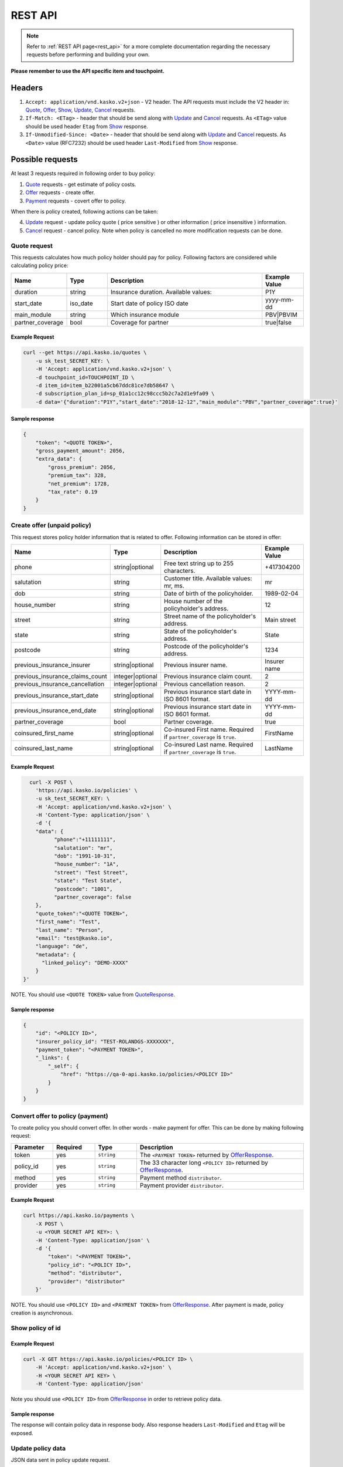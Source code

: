 ========
REST API
========

.. note::  Refer to :ref:`REST API page<rest_api>` for a more complete documentation regarding the necessary requests before performing and building your own.

**Please remember to use the API specific item and touchpoint.**

Headers
=======

1. ``Accept: application/vnd.kasko.v2+json`` - V2 header. The API requests must include the V2 header in: Quote_, Offer_, Show_, Update_, Cancel_ requests.
2. ``If-Match: <ETag>`` - header that should be send along with Update_ and Cancel_ requests. As ``<ETag>`` value should be used header ``Etag`` from Show_ response.
3. ``If-Unmodified-Since: <Date>`` - header that should be send along with Update_ and Cancel_ requests. As ``<Date>`` value (RFC7232) should be used header ``Last-Modified`` from Show_ response.

Possible requests
=================

At least 3 requests required in following order to buy policy:

1. Quote_ requests - get estimate of policy costs.
2. Offer_ requests - create offer.
3. Payment_ requests - covert offer to policy.

When there is policy created, following actions can be taken:

4. Update_ request - update policy quote ( price sensitive ) or other information ( price insensitive ) information.
5. Cancel_ request - cancel policy. Note when policy is cancelled no more modification requests can be done.

.. _Quote:

Quote request
-------------
This requests calculates how much policy holder should pay for policy.
Following factors are considered while calculating policy price:

.. csv-table::
   :header: "Name", "Type", "Description", "Example Value"
   :widths: 20, 20, 80, 20

   "duration",                "string",   "Insurance duration. Available values:", "P1Y"
   "start_date",              "iso_date",   "Start date of policy  ISO date", "yyyy-mm-dd"
   "main_module",             "string",  "Which insurance module", "PBV|PBVIM"
   "partner_coverage",        "bool",  "Coverage for partner", "true|false"


Example Request
~~~~~~~~~~~~~~~

.. code:: bash

   curl --get https://api.kasko.io/quotes \
       -u sk_test_SECRET_KEY: \
       -H 'Accept: application/vnd.kasko.v2+json' \
       -d touchpoint_id=TOUCHPOINT_ID \
       -d item_id=item_b22001a5cb67ddc81ce7db58647 \
       -d subscription_plan_id=sp_01a1cc12c98ccc5b2c7a2d1e9fa09 \
       -d data='{"duration":"P1Y","start_date":"2018-12-12","main_module":"PBV","partner_coverage":true}'

.. _QuoteResponse:

Sample response
~~~~~~~~~~~~~~~

.. code:: bash

    {
        "token": "<QUOTE TOKEN>",
        "gross_payment_amount": 2056,
        "extra_data": {
            "gross_premium": 2056,
            "premium_tax": 328,
            "net_premium": 1728,
            "tax_rate": 0.19
        }
    }

.. _Offer:

Create offer (unpaid policy)
----------------------------

This request stores policy holder information that is related to offer. Following information can be stored in offer:

.. csv-table::
   :header: "Name", "Type", "Description", "Example Value"
   :widths: 35, 20, 75, 20

   "phone",                           "string|optional",   "Free text string up to 255 characters.",   "+417304200"
   "salutation",                      "string",   "Customer title. Available values: mr, ms.",   "mr"
   "dob",                             "string",   "Date of birth of the policyholder.",   "1989-02-04"
   "house_number",                    "string",   "House number of the policyholder's address.",   "12"
   "street",                          "string",   "Street name of the policyholder's address.",   "Main street"
   "state",                           "string",   "State of the policyholder's address.",   "State"
   "postcode",                        "string",   "Postcode of the policyholder's address.",   "1234"
   "previous_insurance_insurer",      "string|optional",   "Previous insurer name.",   "Insurer name"
   "previous_insurance_claims_count", "integer|optional",   "Previous insurance claim count.",   "2"
   "previous_insurance_cancellation", "integer|optional", "Previous cancellation reason.",   "2"
   "previous_insurance_start_date",   "string|optional", "Previous insurance start date in ISO 8601 format.",   "YYYY-mm-dd"
   "previous_insurance_end_date",     "string|optional", "Previous insurance start date in ISO 8601 format.",   "YYYY-mm-dd"
   "partner_coverage",                "bool", "Partner coverage.",   "true"
   "coinsured_first_name",            "string|optional",   "Co-insured First name. Required if ``partner_coverage`` is ``true``.",   "FirstName"
   "coinsured_last_name",             "string|optional",   "Co-insured Last name. Required if ``partner_coverage`` is ``true``.",   "LastName"

Example Request
~~~~~~~~~~~~~~~

.. code:: bash

	curl -X POST \
	  'https://api.kasko.io/policies' \
	  -u sk_test_SECRET_KEY: \
	  -H 'Accept: application/vnd.kasko.v2+json' \
	  -H 'Content-Type: application/json' \
	  -d '{
          "data": {
                "phone":"+11111111",
                "salutation": "mr",
                "dob": "1991-10-31",
                "house_number": "1A",
                "street": "Test Street",
                "state": "Test State",
                "postcode": "1001",
                "partner_coverage": false
          },
          "quote_token":"<QUOTE TOKEN>",
          "first_name": "Test",
          "last_name": "Person",
          "email": "test@kasko.io",
          "language": "de",
          "metadata": {
    	    "linked_policy": "DEMO-XXXX"
          }
      }'

NOTE. You should use ``<QUOTE TOKEN>`` value from QuoteResponse_.

.. _OfferResponse:

Sample response
~~~~~~~~~~~~~~~

.. code:: bash

    {
        "id": "<POLICY ID>",
        "insurer_policy_id": "TEST-ROLANDGS-XXXXXXX",
        "payment_token": "<PAYMENT TOKEN>",
        "_links": {
            "_self": {
                "href": "https://qa-0-api.kasko.io/policies/<POLICY ID>"
            }
        }
    }

.. _Payment:

Convert offer to policy (payment)
---------------------------------

To create policy you should convert offer. In other words - make payment for offer.
This can be done by making following request:

.. csv-table::
   :header: "Parameter", "Required", "Type", "Description"
   :widths: 20, 20, 20, 80

   "token",     "yes", "``string``", "The ``<PAYMENT TOKEN>`` returned by OfferResponse_."
   "policy_id", "yes", "``string``", "The 33 character long ``<POLICY ID>`` returned by OfferResponse_."
   "method",    "yes", "``string``", "Payment method ``distributor``."
   "provider",  "yes", "``string``", "Payment provider ``distributor``."


Example Request
~~~~~~~~~~~~~~~

.. code-block:: bash

    curl https://api.kasko.io/payments \
        -X POST \
        -u <YOUR SECRET API KEY>: \
        -H 'Content-Type: application/json' \
        -d '{
            "token": "<PAYMENT TOKEN>",
            "policy_id": "<POLICY ID>",
            "method": "distributor",
            "provider": "distributor"
        }'

NOTE. You should use ``<POLICY ID>`` and ``<PAYMENT TOKEN>`` from OfferResponse_. After payment is made, policy creation is asynchronous.

.. _Show:

Show policy of id
-----------------

Example Request
~~~~~~~~~~~~~~~
.. code-block:: bash

    curl -X GET https://api.kasko.io/policies/<POLICY ID> \
        -H 'Accept: application/vnd.kasko.v2+json' \
        -H <YOUR SECRET API KEY> \
        -H 'Content-Type: application/json'

Note you should use ``<POLICY ID>`` from OfferResponse_ in order to retrieve policy data.

.. _ShowResponse:

Sample response
~~~~~~~~~~~~~~~

The response will contain policy data in response body. Also response headers ``Last-Modified`` and ``Etag`` will be exposed.

.. _Update:

Update policy data
------------------

JSON data sent in policy update request.

.. csv-table::
   :header: "Parameter", "Required", "Type", "Description"
   :widths: 20, 20, 20, 80

   "first_name", "yes", "string", "Policy holder name."
   "last_name", "yes", "string", "Policy holder surname"
   "email", "yes", "string", "Policy holder email address."
   "data", "yes", "object", "Policy data object see _Offer."
   "quote_token", "no", "string", "for more details see Quote data Quote_."

Example Request
~~~~~~~~~~~~~~~

.. code-block:: bash

    curl https://api.kasko.io/policies/<POLICY ID> \
        -X PUT \
        -u <YOUR SECRET API KEY>: \
        -H 'Accept: application/vnd.kasko.v2+json' \
        -H 'If-Match: <Etag>' \
        -H 'If-Unmodified-Since: <Last-Modified>' \
        -H 'Content-Type: application/json' \
        -d '{
            "first_name": "Holder name",
            "last_name": "Holder last name",
            "email": "test+2@kasko.io",
            "data": {
                "phone":"+11111111",
                "salutation": "mr",
                "dob": "1991-10-31",
                "house_number": "1A",
                "street": "Test Street",
                "state": "Test State",
                "postcode": "1001",
                "partner_coverage": false
            },
            "quote_token":"<QUOTE TOKEN>"
        }'

NOTE. You should use ``<POLICY ID>``, ``<Etag>`` and ``<Last-Modified>`` from ShowResponse_.

.. _Cancel:

Cancel policy request
---------------------

JSON data sent in policy cancellation request.

.. csv-table::
   :header: "Parameter", "Required", "Type", "Description"
   :widths: 20, 20, 20, 80

   "status",              "yes", "string",   "Policy status ``cancelled``."
   "cancellation_reason", "yes", "string",   "Reason why policy is being cancelled."
   "termination_date",    "no", "string",    "Date on which policy was terminated in ISO 8601 format (YYYY-mm-dd)."

Example Request:
~~~~~~~~~~~~~~~~

.. code-block:: bash

    curl https://api.kasko.io/policies/<POLICY ID> \
        -X PUT \
        -u <YOUR SECRET API KEY>: \
        -H 'Accept: application/vnd.kasko.v2+json' \
        -H 'If-Match: <Etag>' \
        -H 'If-Unmodified-Since: <Last-Modified>' \
        -H 'Content-Type: application/json' \
        -d '{
            "status": "cancelled",
            "cancellation_reason": "Specify your reason here",
            "termination_date": "2018-12-18"
        }'

NOTE. You should use ``<POLICY ID>``, ``<Etag>`` and ``<Last-Modified>`` from ShowResponse_.
